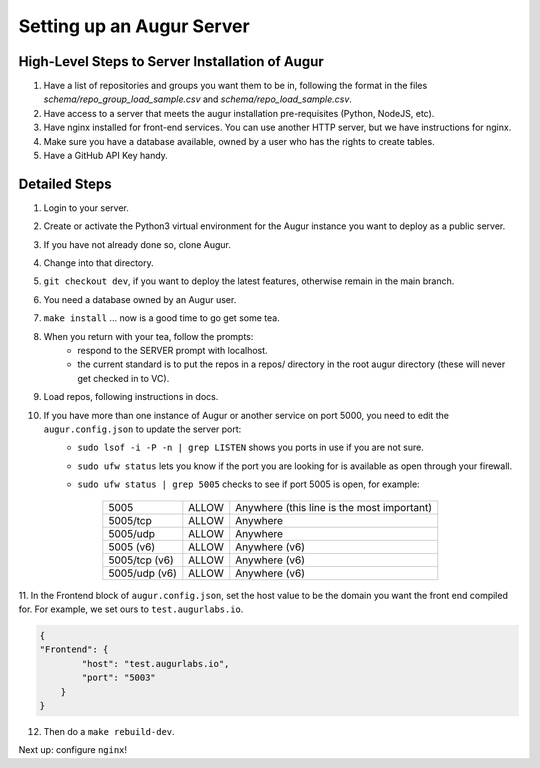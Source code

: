---------------------------
Setting up an Augur Server
---------------------------


High-Level Steps to Server Installation of Augur 
------------------------------------------------

1. Have a list of repositories and groups you want them to be in, following the format in the files `schema/repo_group_load_sample.csv` and `schema/repo_load_sample.csv`. 
2. Have access to a server that meets the augur installation pre-requisites (Python, NodeJS, etc).
3. Have nginx installed for front-end services. You can use another HTTP server, but we have instructions for nginx.
4. Make sure you have a database available, owned by a user who has the rights to create tables. 
5. Have a GitHub API Key handy.

Detailed Steps
---------------------------

1. Login to your server.
2. Create or activate the Python3 virtual environment for the Augur instance you want to deploy as a public server. 
3. If you have not already done so, clone Augur.
4. Change into that directory.
5. ``git checkout dev``, if you want to deploy the latest features, otherwise remain in the main branch. 
6. You need a database owned by an Augur user. 
7. ``make install`` ... now is a good time to go get some tea.
8. When you return with your tea, follow the prompts: 
        - respond to the SERVER prompt with localhost. 
        - the current standard is to put the repos in a repos/ directory in the root augur directory (these will never get checked in to VC).
9. Load repos, following instructions in docs.
10. If you have more than one instance of Augur or another service on port 5000, you need to edit the ``augur.config.json`` to update the server port:
        - ``sudo lsof -i -P -n | grep LISTEN`` shows you ports in use if you are not sure.
        - ``sudo ufw status`` lets you know if the port you are looking for is available as open through your firewall.
        - ``sudo ufw status | grep 5005`` checks to see if port 5005 is open, for example:
        
                        +---------------+--------+---------------------------------------------+
                        | 5005          | ALLOW  | Anywhere (this line is the most important)  |
                        +---------------+--------+---------------------------------------------+
                        | 5005/tcp      | ALLOW  | Anywhere                                    |
                        +---------------+--------+---------------------------------------------+
                        | 5005/udp      | ALLOW  | Anywhere                                    |
                        +---------------+--------+---------------------------------------------+
                        | 5005 (v6)     | ALLOW  | Anywhere (v6)                               |
                        +---------------+--------+---------------------------------------------+
                        | 5005/tcp (v6) | ALLOW  | Anywhere (v6)                               |
                        +---------------+--------+---------------------------------------------+
                        | 5005/udp (v6) | ALLOW  | Anywhere (v6)                               |
                        +---------------+--------+---------------------------------------------+
                        
11. In the Frontend block of ``augur.config.json``, set the host value to be the domain you want the front end compiled for.  
For example, we set ours to ``test.augurlabs.io``.

.. code-block:: json

    {
    "Frontend": {
            "host": "test.augurlabs.io",
            "port": "5003"
        } 
    }

12. Then do a ``make rebuild-dev``.

Next up: configure ``nginx``!


